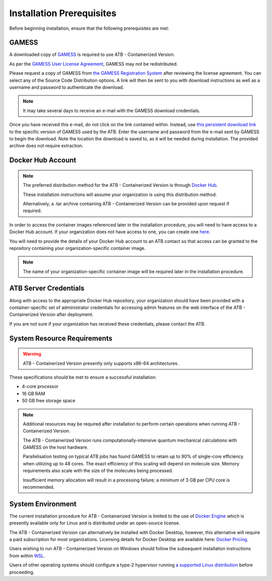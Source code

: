 Installation Prerequisites
==========================

Before beginning installation, ensure that the following prerequisites are met:

GAMESS
------

A downloaded copy of `GAMESS <https://www.msg.chem.iastate.edu/gamess/>`_ is required to use ATB - Containerized Version.  

As per the `GAMESS User License Agreement <https://www.msg.chem.iastate.edu/gamess/License_Agreement.html>`_, GAMESS may not be redistributed.  

Please request a copy of GAMESS from `the GAMESS Registration System <https://www.msg.chem.iastate.edu/GAMESS/download/register/>`_ after reviewing the license agreement. You can select any of the Source Code Distribution options.
A link will then be sent to you with download instructions as well as a username and password to authenticate the download.  

.. note::
    It may take several days to receive an e-mail with the GAMESS download credentials.

Once you have received this e-mail, do not click on the link contained within.  Instead, use `this persistent download link <https://www.msg.chem.iastate.edu/GAMESS/download/source/gamess.Jul152024R2.tar.gz>`_ to the specific version of GAMESS used by the ATB.  Enter the username and password from the e-mail sent by GAMESS to begin the download.  Note the location the download is saved to, as it will be needed during installation.  The provided archive does not require extraction.

Docker Hub Account
------------------

.. note::
    The preferred distribution method for the ATB - Containerized Version is through `Docker Hub <https://hub.docker.com/>`_.  
    
    These installation instructions will assume your organization is using this distribution method.  
    
    Alternatively, a .tar archive containing ATB - Containerized Version can be provided upon request if required.

In order to access the container images referenced later in the installation procedure, you will need to have access to a Docker Hub account.  If your organization does not have access to one, you can create one
`here <https://hub.docker.com/signup>`_.

You will need to provide the details of your Docker Hub account to an ATB contact so that access can be granted to the repository containing your organization-specific container image.

.. note::
    The name of your organization-specific container image will be required later in the installation procedure.

ATB Server Credentials
----------------------

Along with access to the appropriate Docker Hub repository, your organization should have been provided with a container-specific set of administrator credentials for accessing admin features on the web interface of the ATB - Containerized Version after deployment.

If you are not sure if your organization has received these credentials, please contact the ATB.


System Resource Requirements
----------------------------

.. warning::
    ATB - Containerized Version presently only supports x86-64 architectures. 

These specifications should be met to ensure a successful installation:

- 4-core processor
- 16 GB RAM
- 50 GB free storage space

.. note::
    Additional resources may be required after installation to perform certain operations when running ATB - Containerized Version.
    
    The ATB - Containerized Version runs computationally-intensive quantum mechanical calculations with GAMESS on the host hardware.
    
    Parallelisation testing on typical ATB jobs has found GAMESS to retain up to 90% of single-core efficiency when utilizing up to 48 cores.  The exact efficiency of this scaling will depend on molecule size.
    Memory requirements also scale with the size of the molecules being processed. 
    
    Insufficient memory allocation will result in a processing failure; a minimum of 3 GB per CPU core is recommended.

System Environment
------------------

The current installation procedure for ATB - Containerized Version is limited to the use of `Docker Engine <https://docs.docker.com/engine/>`_ which is presently available only for Linux and is distributed under an open-source license.

The ATB - Containerized Version can alternatively be installed with Docker Desktop, however, this alternative will require a paid subscription for most organizations.  Licensing details for Docker Desktop are available here: `Docker Pricing <https://www.docker.com/pricing>`_.

Users wishing to run ATB - Containerized Version on Windows should follow the subsequent installation instructions from within `WSL <https://docs.microsoft.com/en-us/windows/wsl/>`_.  

Users of other operating systems should configure a type-2 hypervisor running `a supported Linux distribution <https://docs.docker.com/engine/install/>`_ before proceeding.
